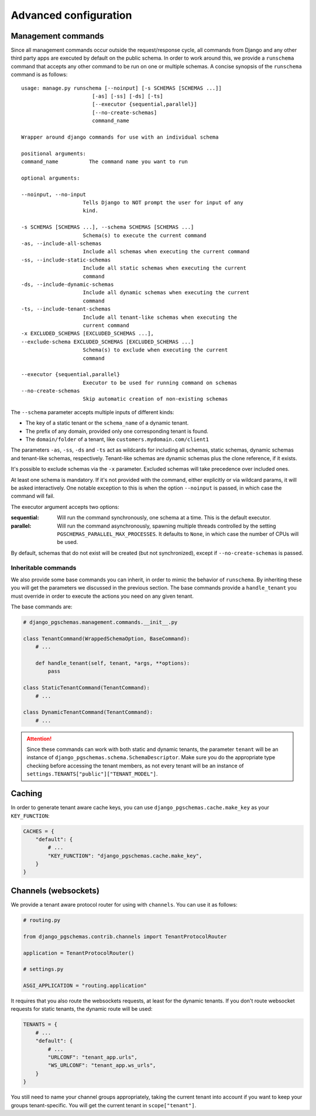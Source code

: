 Advanced configuration
======================

Management commands
-------------------

Since all management commands occur outside the request/response cycle, all
commands from Django and any other third party apps are executed by default on
the public schema. In order to work around this, we provide a ``runschema``
command that accepts any other command to be run on one or multiple schemas. A
concise synopsis of the ``runschema`` command is as follows::

    usage: manage.py runschema [--noinput] [-s SCHEMAS [SCHEMAS ...]]
                           [-as] [-ss] [-ds] [-ts]
                           [--executor {sequential,parallel}]
                           [--no-create-schemas]
                           command_name

    Wrapper around django commands for use with an individual schema

    positional arguments:
    command_name          The command name you want to run

    optional arguments:

    --noinput, --no-input
                        Tells Django to NOT prompt the user for input of any
                        kind.

    -s SCHEMAS [SCHEMAS ...], --schema SCHEMAS [SCHEMAS ...]
                        Schema(s) to execute the current command
    -as, --include-all-schemas
                        Include all schemas when executing the current command
    -ss, --include-static-schemas
                        Include all static schemas when executing the current
                        command
    -ds, --include-dynamic-schemas
                        Include all dynamic schemas when executing the current
                        command
    -ts, --include-tenant-schemas
                        Include all tenant-like schemas when executing the
                        current command
    -x EXCLUDED_SCHEMAS [EXCLUDED_SCHEMAS ...],
    --exclude-schema EXCLUDED_SCHEMAS [EXCLUDED_SCHEMAS ...]
                        Schema(s) to exclude when executing the current
                        command

    --executor {sequential,parallel}
                        Executor to be used for running command on schemas
    --no-create-schemas
                        Skip automatic creation of non-existing schemas

The ``--schema`` parameter accepts multiple inputs of different kinds:

- The key of a static tenant or the ``schema_name`` of a dynamic tenant.
- The prefix of any domain, provided only one corresponding tenant is found.
- The ``domain/folder`` of a tenant, like ``customers.mydomain.com/client1``

The parameters ``-as``, ``-ss``, ``-ds`` and ``-ts`` act as wildcards for
including all schemas, static schemas, dynamic schemas and tenant-like schemas,
respectively. Tenant-like schemas are dynamic schemas plus the clone reference,
if it exists.

It's possible to exclude schemas via the ``-x`` parameter. Excluded schemas will
take precedence over included ones.

At least one schema is mandatory. If it's not provided with the command, either
explicitly or via wildcard params, it will be asked interactively. One notable
exception to this is when the option ``--noinput`` is passed, in which case the
command will fail.

The executor argument accepts two options:

:sequential:
    Will run the command synchronously, one schema at a time. This is the
    default executor.

:parallel:
    Will run the command asynchronously, spawning multiple threads controlled
    by the setting ``PGSCHEMAS_PARALLEL_MAX_PROCESSES``. It defaults to
    ``None``, in which case the number of CPUs will be used.

By default, schemas that do not exist will be created (but not synchronized),
except if ``--no-create-schemas`` is passed.

Inheritable commands
++++++++++++++++++++

We also provide some base commands you can inherit, in order to mimic the
behavior of ``runschema``. By inheriting these you will get the parameters
we discussed in the previous section. The base commands provide a
``handle_tenant`` you must override in order to execute the actions you need
on any given tenant.

The base commands are:

.. code-block:: python

    # django_pgschemas.management.commands.__init__.py

    class TenantCommand(WrappedSchemaOption, BaseCommand):
        # ...

        def handle_tenant(self, tenant, *args, **options):
            pass

    class StaticTenantCommand(TenantCommand):
        # ...

    class DynamicTenantCommand(TenantCommand):
        # ...

.. attention::

    Since these commands can work with both static and dynamic tenants, the
    parameter ``tenant`` will be an instance of
    ``django_pgschemas.schema.SchemaDescriptor``. Make sure you do the
    appropriate type checking before accessing the tenant members, as not every
    tenant will be an instance of
    ``settings.TENANTS["public"]["TENANT_MODEL"]``.

Caching
-------

In order to generate tenant aware cache keys, you can use
``django_pgschemas.cache.make_key`` as your ``KEY_FUNCTION``:

.. code-block:: python

    CACHES = {
        "default": {
            # ...
            "KEY_FUNCTION": "django_pgschemas.cache.make_key",
        }
    }

Channels (websockets)
---------------------

We provide a tenant aware protocol router for using with ``channels``. You can
use it as follows:

.. code-block:: python

    # routing.py

    from django_pgschemas.contrib.channels import TenantProtocolRouter

    application = TenantProtocolRouter()

    # settings.py

    ASGI_APPLICATION = "routing.application"

It requires that you also route the websockets requests, at least for the
dynamic tenants. If you don't route websocket requests for static tenants, the
dynamic route will be used:

.. code-block:: python

    TENANTS = {
        # ...
        "default": {
            # ...
            "URLCONF": "tenant_app.urls",
            "WS_URLCONF": "tenant_app.ws_urls",
        }
    }

You still need to name your channel groups appropriately, taking the
current tenant into account if you want to keep your groups tenant-specific.
You will get the current tenant in ``scope["tenant"]``.
